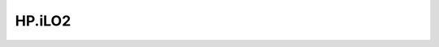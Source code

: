 .. _profile-HP.iLO2:

=======
HP.iLO2
=======

.. contents:: On this page
    :local:
    :backlinks: none
    :depth: 1
    :class: singlecol

.. todo::
    Describe *HP.iLO2* profile

